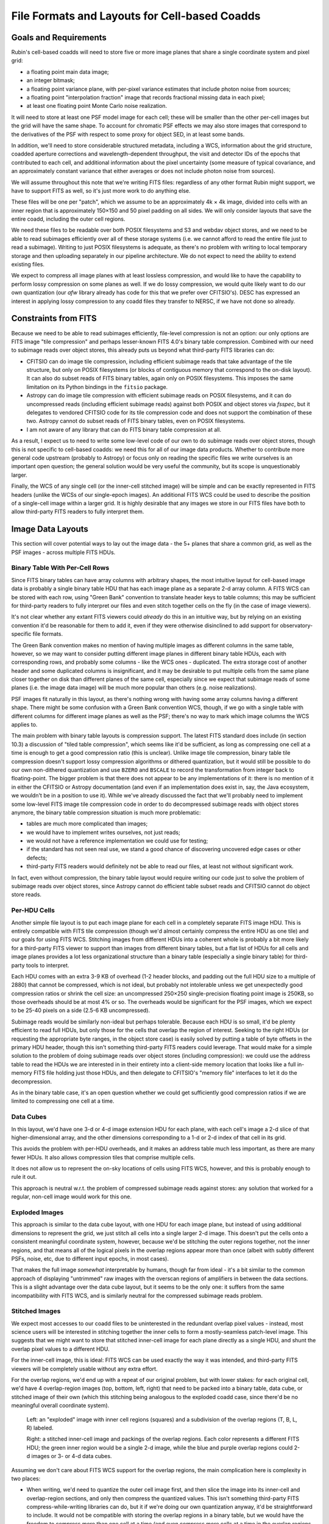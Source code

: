 ##############################################
File Formats and Layouts for Cell-based Coadds
##############################################

.. abstract::

   Rubin's deep coadds will be built on a grid of small cells, in which each cell has an approximately constant PSF.
   Cells will have "inner regions" that can be stitched together to form the full coadd, but they will also have outer regions that overlap (neighboring cells will have their own versions of some of the same pixels), in order to allow convolutions and other operations that require padding to be performed rigorously cell by cell.
   This creates a problem for how to store a coadd in an on-disk FITS file: we want a layout that can be easily interpreted by third-party readers, but we also need to support compression and efficient subimage reads of at least the inner cell region.
   This technical note will summarize various possibilities and their advantages and disadvantages.

Goals and Requirements
======================

Rubin's cell-based coadds will need to store five or more image planes that share a single coordinate system and pixel grid:

- a floating point main data image;
- an integer bitmask;
- a floating point variance plane, with per-pixel variance estimates that include photon noise from sources;
- a floating point "interpolation fraction" image that records fractional missing data in each pixel;
- at least one floating point Monte Carlo noise realization.

It will need to store at least one PSF model image for each cell; these will be smaller than the other per-cell images but the grid will have the same shape.
To account for chromatic PSF effects we may also store images that correspond to the derivatives of the PSF with respect to some proxy for object SED, in at least some bands.

In addition, we'll need to store considerable structured metadata, including a WCS, information about the grid structure, coadded aperture corrections and wavelength-dependent throughput, the visit and detector IDs of the epochs that contributed to each cell, and additional information about the pixel uncertainty (some measure of typical covariance, and an approximately constant variance that either averages or does not include photon noise from sources).

We will assume throughout this note that we're writing FITS files: regardless of any other format Rubin might support, we have to support FITS as well, so it's just more work to do anything else.

These files will be one per "patch", which we assume to be an approximately 4k × 4k image, divided into cells with an inner region that is approximately 150×150 and 50 pixel padding on all sides.
We will only consider layouts that save the entire coadd, including the outer cell regions.

We need these files to be readable over both POSIX filesystems and S3 and webdav object stores, and we need to be able to read subimages efficiently over all of these storage systems (i.e. we cannot afford to read the entire file just to read a subimage).
Writing to just POSIX filesystems is adequate, as there's no problem with writing to local temporary storage and then uploading separately in our pipeline architecture.
We do not expect to need the ability to extend existing files.

We expect to compress all image planes with at least lossless compression, and would like to have the capability to perform lossy compression on some planes as well.
If we do lossy compression, we would quite likely want to do our own quantization (our `afw` library already has code for this that we prefer over CFITSIO's).
DESC has expressed an interest in applying lossy compression to any coadd files they transfer to NERSC, if we have not done so already.

Constraints from FITS
=====================

Because we need to be able to read subimages efficiently, file-level compression is not an option: our only options are FITS image "tile compression" and perhaps lesser-known FITS 4.0's binary table compression.
Combined with our need to subimage reads over object stores, this already puts us beyond what third-party FITS libraries can do:

- CFITSIO can do image tile compression, including efficient subimage reads that take advantage of the tile structure, but only on POSIX filesystems (or blocks of contiguous memory that correspond to the on-disk layout).
  It can also do subset reads of FITS binary tables, again only on POSIX filesystems.
  This imposes the same limitation on its Python bindings in the ``fitsio`` package.

- Astropy can do image tile compression with efficient subimage reads on POSIX filesystems, and it can do uncompressed reads (including efficient subimage reads) against both POSIX and object stores via `fsspec`, but it delegates to vendored CFITSIO code for its tile compression code and does not support the combination of these two.
  Astropy cannot do subset reads of FITS binary tables, even on POSIX filesystems.

- I am not aware of any library that can do FITS binary table compression at all.

As a result, I expect us to need to write some low-level code of our own to do subimage reads over object stores, though this is not specific to cell-based coadds: we need this for all of our image data products.
Whether to contribute more general code upstream (probably to Astropy) or focus only on reading the specific files we write ourselves is an important open question; the general solution would be very useful the community, but its scope is unquestionably larger.

Finally, the WCS of any single cell (or the inner-cell stitched image) will be simple and can be exactly represented in FITS headers (unlike the WCSs of our single-epoch images).
An additional FITS WCS could be used to describe the position of a single-cell image within a larger grid.
It is highly desirable that any images we store in our FITS files have both to allow third-party FITS readers to fully interpret them.

Image Data Layouts
==================

This section will cover potential ways to lay out the image data - the 5+ planes that share a common grid, as well as the PSF images - across multiple FITS HDUs.

Binary Table With Per-Cell Rows
-------------------------------

Since FITS binary tables can have array columns with arbitrary shapes, the most intuitive layout for cell-based image data is probably a single binary table HDU that has each image plane as a separate 2-d array column.
A FITS WCS can be stored with each row, using "Green Bank" convention to translate header keys to table columns; this may be sufficient for third-party readers to fully interpret our files and even stitch together cells on the fly (in the case of image viewers).

It's not clear whether any extant FITS viewers could *already* do this in an intuitive way, but by relying on an existing convention it'd be reasonable for them to add it, even if they were otherwise disinclined to add support for observatory-specific file formats.

The Green Bank convention makes no mention of having multiple images as different columns in the same table, however, so we may want to consider putting different image planes in different binary table HDUs, each with corresponding rows, and probably some columns - like the WCS ones - duplicated.
The extra storage cost of another header and some duplicated columns is insignificant, and it may be desirable to put multiple cells from the same plane closer together on disk than different planes of the same cell, especially since we expect that subimage reads of some planes (i.e. the image data image) will be much more popular than others (e.g. noise realizations).

PSF images fit naturally in this layout, as there's nothing wrong with having some array columns having a different shape.
There might be some confusion with a Green Bank convention WCS, though, if we go with a single table with different columns for different image planes as well as the PSF; there's no way to mark which image columns the WCS applies to.

The main problem with binary table layouts is compression support.
The latest FITS standard does include (in section 10.3) a discussion of "tiled table compression", which seems like it'd be sufficient, as long as compressing one cell at a time is enough to get a good compression ratio (this is unclear).
Unlike image tile compression, binary table tile compression doesn't support lossy compression algorithms or dithered quantization, but it would still be possible to do our own non-dithered quantization and use ``BZERO`` and ``BSCALE`` to record the transformation from integer back to floating-point.
The bigger problem is that there does not appear to be any implementations of it: there is no mention of it in either the CFITSIO or Astropy documentation (and even if an implementation does exist in, say, the Java ecosystem, we wouldn't be in a position to use it).
While we've already discussed the fact that we'll probably need to implement some low-level FITS image tile compression code in order to do decompressed subimage reads with object stores anymore, the binary table compression situation is much more problematic:

- tables are much more complicated than images;
- we would have to implement writes ourselves, not just reads;
- we would not have a reference implementation we could use for testing;
- if the standard has not seen real use, we stand a good chance of discovering uncovered edge cases or other defects;
- third-party FITS readers would definitely not be able to read our files, at least not without significant work.

In fact, even without compression, the binary table layout would require writing our code just to solve the problem of subimage reads over object stores, since Astropy cannot do efficient table subset reads and CFITSIO cannot do object store reads.

Per-HDU Cells
-------------

Another simple file layout is to put each image plane for each cell in a completely separate FITS image HDU.
This is entirely compatible with FITS tile compression (though we'd almost certainly compress the entire HDU as one tile) and our goals for using FITS WCS.
Stitching images from different HDUs into a coherent whole is probably a bit more likely for a third-party FITS viewer to support than images from different binary tables, but a flat list of HDUs for all cells and image planes provides a lot less organizational structure than a binary table (especially a single binary table) for third-party tools to interpret.

Each HDU comes with an extra 3-9 KB of overhead (1-2 header blocks, and padding out the full HDU size to a multiple of 2880) that cannot be compressed, which is not ideal, but probably not intolerable unless we get unexpectedly good compression ratios or shrink the cell size: an uncompressed 250×250 single-precision floating point image is 250KB, so those overheads should be at most 4% or so.
The overheads would be significant for the PSF images, which we expect to be 25-40 pixels on a side (2.5-6 KB uncompressed).

Subimage reads would be similarly non-ideal but perhaps tolerable.
Because each HDU is so small, it'd be plenty efficient to read full HDUs, but only those for the cells that overlap the region of interest.
Seeking to the right HDUs (or requesting the appropriate byte ranges, in the object store case) is easily solved by putting a table of byte offsets in the primary HDU header, though this isn't something third-party FITS readers could leverage.
That would make for a simple solution to the problem of doing subimage reads over object stores (including compression): we could use the address table to read the HDUs we are interested in in their entirety into a client-side memory location that looks like a full in-memory FITS file holding just those HDUs, and then delegate to CFITSIO's "memory file" interfaces to let it do the decompression.

As in the binary table case, it's an open question whether we could get sufficiently good compression ratios if we are limited to compressing one cell at a time.

Data Cubes
----------

In this layout, we'd have one 3-d or 4-d image extension HDU for each plane, with each cell's image a 2-d slice of that higher-dimensional array, and the other dimensions corresponding to a 1-d or 2-d index of that cell in its grid.

This avoids the problem with per-HDU overheads, and it makes an address table much less important, as there are many fewer HDUs.
It also allows compression tiles that comprise multiple cells.

It does not allow us to represent the on-sky locations of cells using FITS WCS, however, and this is probably enough to rule it out.

This approach is neutral w.r.t. the problem of compressed subimage reads against stores: any solution that worked for a regular, non-cell image would work for this one.

Exploded Images
---------------

This approach is similar to the data cube layout, with one HDU for each image plane, but instead of using additional dimensions to represent the grid, we just stitch all cells into a single larger 2-d image.
This doesn't put the cells onto a consistent meaningful coordinate system, however, because we'd be stitching the outer regions together, not the inner regions, and that means all of the logical pixels in the overlap regions appear more than once (albeit with subtly different PSFs, noise, etc, due to different input epochs, in most cases).

That makes the full image *somewhat* interpretable by humans, though far from ideal - it's a bit similar to the common approach of displaying "untrimmed" raw images with the overscan regions of amplifiers in between the data sections.
This is a slight advantage over the data cube layout, but it seems to be the only one: it suffers from the same incompatibility with FITS WCS, and is similarly neutral for the compressed subimage reads problem.

Stitched Images
---------------

We expect most accesses to our coadd files to be uninterested in the redundant overlap pixel values - instead, most science users will be interested in stitching together the inner cells to form a mostly-seamless patch-level image.
This suggests that we might want to store that stitched inner-cell image for each plane directly as a single HDU, and shunt the overlap pixel values to a different HDU.

For the inner-cell image, this is ideal: FITS WCS can be used exactly the way it was intended, and third-party FITS viewers will be completely usable without any extra effort.

For the overlap regions, we'd end up with a repeat of our original problem, but with lower stakes: for each original cell, we'd have 4 overlap-region images (top, bottom, left, right) that need to be packed into a binary table, data cube, or stitched image of their own (which this stitching being analogous to the exploded coadd case, since there'd be no meaningful overall coordinate system).

.. figure:: /_static/cell-stitching.png
   :name: cell-stitching
   :target: ../_images/cell-stitching.png

   Left: an "exploded" image with inner cell regions (squares) and a subdivision of the overlap regions (T, B, L, R) labeled.

   Right: a stitched inner-cell image and packings of the overlap regions.
   Each color represents a different FITS HDU; the green inner region would be a single 2-d image, while the blue and purple overlap regions could 2-d images or 3- or 4-d data cubes.

Assuming we don't care about FITS WCS support for the overlap regions, the main complication here is complexity in two places:

- When writing, we'd need to quantize the outer cell image first, and then slice the image into its inner-cell and overlap-region sections, and only then compress the quantized values.
  This isn't something third-party FITS compress-while-writing libraries can do, but it if we're doing our own quantization anyway, it'd be straightforward to include.
  It would not be compatible with storing the overlap regions in a binary table, but we would have the freedom to compress more than one cell at a time (and even compress more cells at a time in the overlap regions than in the inner regions).

- Access to the outer cells on read would require more complex code and a few more seeks: first read the inner region, then read the four overlap regions (though these can almost certainly be read in pairs), and then put them all together.
  This is not something we'd expect third-party general-purpose readers to ever do, but it's not a terribly complicated specification or a huge burden for, say, someone who wanted to write a Rubin-specific reader in a language other than Python.

This option is also neutral to the problem of compressed subimage reads against object store.

Hybrid Options
--------------

We can in theory use a different approach for each image plane, though for the most part the arguments are the same for all image planes.
The PSF images are the big exception: they are already intrinsically in their own coordinate system that doesn't have a meaningful WCS, and they are unlikely to ever be lossy compressed (I actually don't have any intuition for whether they'd have good lossless compression ratios).

This makes data cube or exploded storage of PSFs quite attractive (binary table too, at least if if we determine that we don't need to compress them at all), even if other image planes are stored in other ways.

Metadata Layouts
================

Cell coadd metadata falls into three categories:

- global information common to all cells (identifiers, WCS, grid structure);
- per-cell information with a fixed schema (including coadded aperture corrections and wavelength-dependent throughput);
- visit, detector and other IDs for the observations that contribute to each cell.

While some global information will go into FITS headers (certainly the WCS and some identifiers), we do not want to assume that all global metadata can be neatly represented in the limited confines of a FITS header.
A single-row binary table is another option, but we will likely instead adopt the approach recently proposed for other Rubin image data products on RFC-1030: embedding a JSON document as a byte array in a FITS extension HDU.

A binary table with per-cell rows is a natural fit for the fixed-schema per-cell information, especially if the image data layout already involves a binary table with per-cell rows.
But if we're embedding a JSON document in the FITS file anyway, it might make more sense to store this information in JSON as well; this will let us share code, documentation, and serialization for more complex objects with other Rubin image data products, and that includes sharing the machinery for managing schema changes schema documentation.

The tables of observations that contribute to each cell is also a natural binary table, but not one with per-cell rows (it's more natural as a cell-visit-detector join table), but once again embedded JSON is an equally viable option.


See the `Documenteer documentation <https://documenteer.lsst.io/technotes/index.html>`_ for tips on how to write and configure your new technote.
